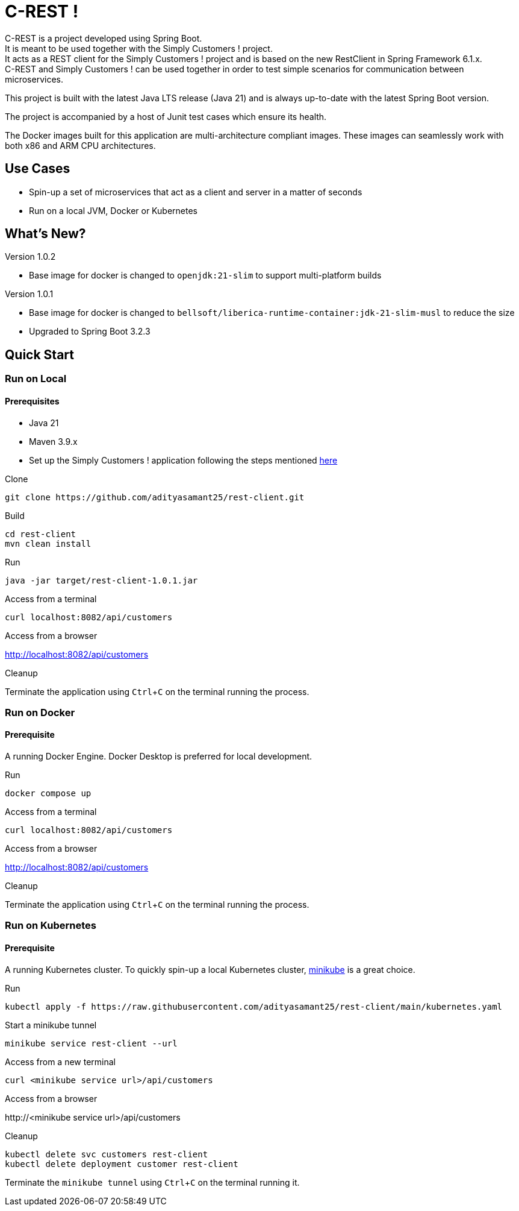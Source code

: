 = C-REST !
:experimental:

C-REST is a project developed using Spring Boot. +
It is meant to be used together with the Simply Customers ! project. +
It acts as a REST client for the Simply Customers ! project and is based on the new RestClient in Spring Framework 6.1.x. +
C-REST and Simply Customers ! can be used together in order to test simple scenarios for communication between microservices.

This project is built with the latest Java LTS release (Java 21) and is always up-to-date with the latest Spring Boot version.

The project is accompanied by a host of Junit test cases which ensure its health.

The Docker images built for this application are multi-architecture compliant images. These images can seamlessly work with both x86 and ARM CPU architectures.

== Use Cases

* Spin-up a set of microservices that act as a client and server in a matter of seconds
* Run on a local JVM, Docker or Kubernetes

== What's New?

Version 1.0.2

* Base image for docker is changed to `openjdk:21-slim` to support multi-platform builds

Version 1.0.1

* Base image for docker is changed to `bellsoft/liberica-runtime-container:jdk-21-slim-musl` to reduce the size
* Upgraded to Spring Boot 3.2.3

== Quick Start

=== Run on Local

==== Prerequisites
* Java 21
* Maven 3.9.x +
* Set up the Simply Customers ! application following the steps mentioned https://github.com/adityasamant25/customers?tab=readme-ov-file#run-on-local[here]

.Clone
[,console]
----
git clone https://github.com/adityasamant25/rest-client.git
----

.Build
[,console]
----
cd rest-client
mvn clean install
----

.Run
[,console]
----
java -jar target/rest-client-1.0.1.jar
----

.Access from a terminal
[,console]
----
curl localhost:8082/api/customers
----

.Access from a browser
http://localhost:8082/api/customers

.Cleanup
Terminate the application using kbd:[Ctrl+C] on the terminal running the process.

=== Run on Docker

==== Prerequisite
A running Docker Engine. Docker Desktop is preferred for local development.

.Run
[,console]
----
docker compose up
----

.Access from a terminal
[,console]
----
curl localhost:8082/api/customers
----

.Access from a browser
http://localhost:8082/api/customers

.Cleanup
Terminate the application using kbd:[Ctrl+C] on the terminal running the process.

=== Run on Kubernetes

==== Prerequisite
A running Kubernetes cluster. To quickly spin-up a local Kubernetes cluster, https://minikube.sigs.k8s.io/docs/start/[minikube] is a great choice.

.Run
[,console]
----
kubectl apply -f https://raw.githubusercontent.com/adityasamant25/rest-client/main/kubernetes.yaml
----

.Start a minikube tunnel
[,console]
----
minikube service rest-client --url
----

.Access from a new terminal
[,console]
----
curl <minikube service url>/api/customers
----

.Access from a browser
\http://<minikube service url>/api/customers

.Cleanup
[,console]
----
kubectl delete svc customers rest-client
kubectl delete deployment customer rest-client
----
Terminate the `minikube tunnel` using kbd:[Ctrl+C] on the terminal running it.